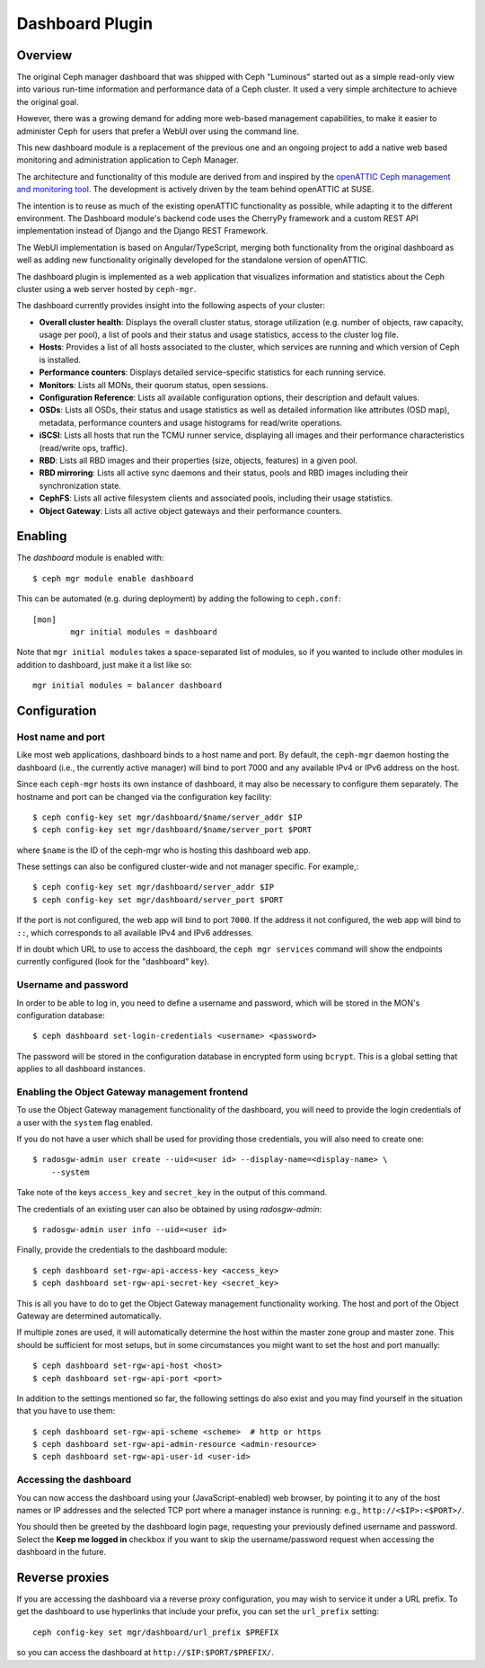 Dashboard Plugin
================

Overview
--------

The original Ceph manager dashboard that was shipped with Ceph "Luminous"
started out as a simple read-only view into various run-time information and
performance data of a Ceph cluster. It used a very simple architecture to
achieve the original goal.

However, there was a growing demand for adding more web-based management
capabilities, to make it easier to administer Ceph for users that prefer a WebUI
over using the command line.

This new dashboard module is a replacement of the previous one and an ongoing
project to add a native web based monitoring and administration application to
Ceph Manager.

The architecture and functionality of this module are derived from and inspired
by the `openATTIC Ceph management and monitoring tool
<https://openattic.org/>`_. The development is actively driven by the team
behind openATTIC at SUSE.

The intention is to reuse as much of the existing openATTIC functionality as
possible, while adapting it to the different environment. The Dashboard module's
backend code uses the CherryPy framework and a custom REST API implementation
instead of Django and the Django REST Framework.

The WebUI implementation is based on Angular/TypeScript, merging both
functionality from the original dashboard as well as adding new functionality
originally developed for the standalone version of openATTIC.

The dashboard plugin is implemented as a web application that visualizes
information and statistics about the Ceph cluster using a web server hosted by
``ceph-mgr``.

The dashboard currently provides insight into the following aspects of your
cluster:

* **Overall cluster health**: Displays the overall cluster status, storage
  utilization (e.g. number of objects, raw capacity, usage per pool), a list of
  pools and their status and usage statistics, access to the cluster log file.
* **Hosts**: Provides a list of all hosts associated to the cluster, which
  services are running and which version of Ceph is installed.
* **Performance counters**: Displays detailed service-specific statistics for
  each running service.
* **Monitors**: Lists all MONs, their quorum status, open sessions.
* **Configuration Reference**: Lists all available configuration options,
  their description and default values.
* **OSDs**: Lists all OSDs, their status and usage statistics as well as
  detailed information like attributes (OSD map), metadata, performance counters
  and usage histograms for read/write operations.
* **iSCSI**: Lists all hosts that run the TCMU runner service, displaying all
  images and their performance characteristics (read/write ops, traffic).
* **RBD**: Lists all RBD images and their properties (size, objects, features)
  in a given pool.
* **RBD mirroring**: Lists all active sync daemons and their status, pools and
  RBD images including their synchronization state.
* **CephFS**: Lists all active filesystem clients and associated pools,
  including their usage statistics.
* **Object Gateway**: Lists all active object gateways and their performance
  counters.

Enabling
--------

The *dashboard* module is enabled with::

  $ ceph mgr module enable dashboard

This can be automated (e.g. during deployment) by adding the following to
``ceph.conf``::

  [mon]
          mgr initial modules = dashboard

Note that ``mgr initial modules`` takes a space-separated list of modules, so
if you wanted to include other modules in addition to dashboard, just make it
a list like so::

          mgr initial modules = balancer dashboard

Configuration
-------------

Host name and port
^^^^^^^^^^^^^^^^^^

Like most web applications, dashboard binds to a host name and port.
By default, the ``ceph-mgr`` daemon hosting the dashboard (i.e., the
currently active manager) will bind to port 7000 and any available
IPv4 or IPv6 address on the host.

Since each ``ceph-mgr`` hosts its own instance of dashboard, it may
also be necessary to configure them separately. The hostname and port
can be changed via the configuration key facility::

  $ ceph config-key set mgr/dashboard/$name/server_addr $IP
  $ ceph config-key set mgr/dashboard/$name/server_port $PORT

where ``$name`` is the ID of the ceph-mgr who is hosting this
dashboard web app.

These settings can also be configured cluster-wide and not manager
specific.  For example,::

  $ ceph config-key set mgr/dashboard/server_addr $IP
  $ ceph config-key set mgr/dashboard/server_port $PORT

If the port is not configured, the web app will bind to port ``7000``.
If the address it not configured, the web app will bind to ``::``,
which corresponds to all available IPv4 and IPv6 addresses.

If in doubt which URL to use to access the dashboard, the ``ceph mgr services``
command will show the endpoints currently configured (look for the "dashboard"
key).

Username and password
^^^^^^^^^^^^^^^^^^^^^

In order to be able to log in, you need to define a username and password, which
will be stored in the MON's configuration database::

  $ ceph dashboard set-login-credentials <username> <password>

The password will be stored in the configuration database in encrypted form
using ``bcrypt``. This is a global setting that applies to all dashboard instances.

Enabling the Object Gateway management frontend
^^^^^^^^^^^^^^^^^^^^^^^^^^^^^^^^^^^^^^^^^^^^^^^^

To use the Object Gateway management functionality of the dashboard, you will
need to provide the login credentials of a user with the ``system`` flag
enabled.

If you do not have a user which shall be used for providing those credentials,
you will also need to create one::

  $ radosgw-admin user create --uid=<user id> --display-name=<display-name> \
      --system

Take note of the keys ``access_key`` and ``secret_key`` in the output of this
command.

The credentials of an existing user can also be obtained by using
`radosgw-admin`::

  $ radosgw-admin user info --uid=<user id>

Finally, provide the credentials to the dashboard module::

  $ ceph dashboard set-rgw-api-access-key <access_key>
  $ ceph dashboard set-rgw-api-secret-key <secret_key>

This is all you have to do to get the Object Gateway management functionality
working. The host and port of the Object Gateway are determined automatically.

If multiple zones are used, it will automatically determine the host within the
master zone group and master zone. This should be sufficient for most setups,
but in some circumstances you might want to set the host and port manually::

  $ ceph dashboard set-rgw-api-host <host>
  $ ceph dashboard set-rgw-api-port <port>

In addition to the settings mentioned so far, the following settings do also
exist and you may find yourself in the situation that you have to use them::

  $ ceph dashboard set-rgw-api-scheme <scheme>  # http or https
  $ ceph dashboard set-rgw-api-admin-resource <admin-resource>
  $ ceph dashboard set-rgw-api-user-id <user-id>

Accessing the dashboard
^^^^^^^^^^^^^^^^^^^^^^^

You can now access the dashboard using your (JavaScript-enabled) web browser, by
pointing it to any of the host names or IP addresses and the selected TCP port
where a manager instance is running: e.g., ``http://<$IP>:<$PORT>/``.

You should then be greeted by the dashboard login page, requesting your
previously defined username and password. Select the **Keep me logged in**
checkbox if you want to skip the username/password request when accessing the
dashboard in the future.

Reverse proxies
---------------

If you are accessing the dashboard via a reverse proxy configuration,
you may wish to service it under a URL prefix.  To get the dashboard
to use hyperlinks that include your prefix, you can set the
``url_prefix`` setting:

::

  ceph config-key set mgr/dashboard/url_prefix $PREFIX

so you can access the dashboard at ``http://$IP:$PORT/$PREFIX/``.
